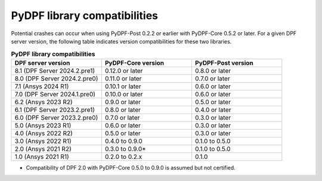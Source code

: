 .. _compatibility:

=============================
PyDPF library compatibilities
=============================

Potential crashes can occur when using PyDPF-Post 0.2.2 or earlier with PyDPF-Core 0.5.2
or later. For a given DPF server version, the following table indicates version compatibilities
for these two libraries.

.. list-table:: **PyDPF library compatibilities**
   :widths: 20 20 20
   :header-rows: 1

   * - DPF server version
     - PyDPF-Core version
     - PyDPF-Post version
   * - 8.1 (DPF Server 2024.2.pre1)
     - 0.12.0 or later
     - 0.8.0 or later
   * - 8.0 (DPF Server 2024.2.pre0)
     - 0.11.0 or later
     - 0.7.0 or later
   * - 7.1 (Ansys 2024 R1)
     - 0.10.1 or later
     - 0.6.0 or later
   * - 7.0 (DPF Server 2024.1.pre0)
     - 0.10.0 or later
     - 0.6.0 or later
   * - 6.2 (Ansys 2023 R2)
     - 0.9.0 or later
     - 0.5.0 or later
   * - 6.1 (DPF Server 2023.2.pre1)
     - 0.8.0 or later
     - 0.4.0 or later
   * - 6.0 (DPF Server 2023.2.pre0)
     - 0.7.0 or later
     - 0.3.0 or later
   * - 5.0 (Ansys 2023 R1)
     - 0.6.0 or later
     - 0.3.0 or later
   * - 4.0 (Ansys 2022 R2)
     - 0.5.0 or later
     - 0.3.0 or later
   * - 3.0 (Ansys 2022 R1)
     - 0.4.0 to 0.9.0
     - 0.1.0 to 0.5.0
   * - 2.0 (Ansys 2021 R2)
     - 0.3.0 to 0.9.0*
     - 0.1.0 to 0.5.0
   * - 1.0 (Ansys 2021 R1)
     - 0.2.0 to 0.2.x
     - 0.1.0

* Compatibility of DPF 2.0 with PyDPF-Core 0.5.0 to 0.9.0 is assumed but not certified.
